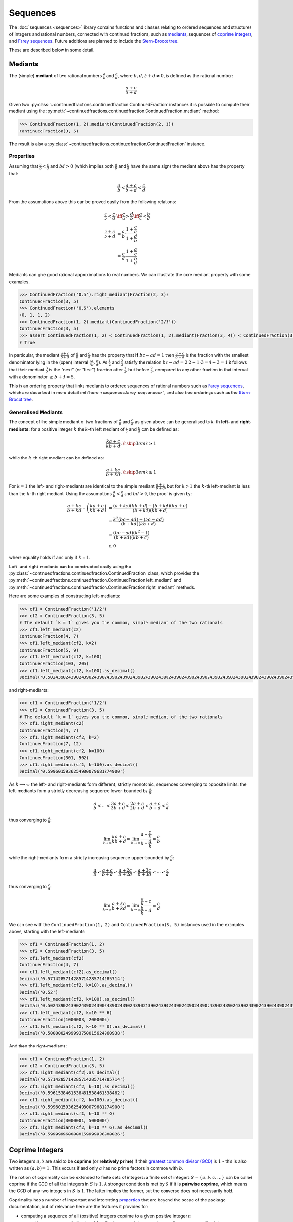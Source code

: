 .. meta::

   :google-site-verification: 3F2Jbz15v4TUv5j0vDJAA-mSyHmYIJq0okBoro3-WMY

=========
Sequences
=========

The :doc:`sequences <sequences>` library contains functions and classes relating to ordered sequences and structures of integers and rational numbers, connected with continued fractions, such as `mediants <https://en.wikipedia.org/wiki/Mediant_(mathematics)>`_, sequences of `coprime integers <https://en.wikipedia.org/wiki/Coprime_integers>`_, and `Farey sequences <https://en.wikipedia.org/wiki/Farey_sequence>`_. Future additions are planned to include the `Stern-Brocot tree <https://en.wikipedia.org/wiki/Stern%E2%80%93Brocot_tree>`_.

These are described below in some detail.

.. _sequences.mediants:

Mediants
========

The (simple) **mediant** of two rational numbers :math:`\frac{a}{b}` and :math:`\frac{c}{d}`, where :math:`b, d, b + d \neq 0`, is defined as the rational number:

.. math::

   \frac{a + c}{b + d}

Given two :py:class:`~continuedfractions.continuedfraction.ContinuedFraction` instances it is possible to compute their mediant using the :py:meth:`~continuedfractions.continuedfraction.ContinuedFraction.mediant` method:

.. code::

   >>> ContinuedFraction(1, 2).mediant(ContinuedFraction(2, 3))
   ContinuedFraction(3, 5)

The result is also a :py:class:`~continuedfractions.continuedfraction.ContinuedFraction` instance.

.. _sequences.mediants.properties:

Properties
----------

Assuming that :math:`\frac{a}{b} < \frac{c}{d}` and :math:`bd > 0` (which implies both :math:`\frac{a}{b}` and :math:`\frac{c}{d}` have the same sign) the mediant above has the property that:

.. math::

   \frac{a}{b} < \frac{a + c}{b + d} < \frac{c}{d}

From the assumptions above this can be proved easily from the following relations:

.. math::

   \begin{align}
   \frac{a}{b} < \frac{c}{d} &\iff \frac{c}{a} > \frac{d}{b} \iff \frac{a}{c} < \frac{b}{d} \\
   \frac{a + c}{b + d} &= \frac{a}{b} \cdot \frac{1 + \frac{c}{a}}{1 + \frac{d}{b}} \\
                       &= \frac{c}{d} \cdot \frac{1 + \frac{a}{c}}{1 + \frac{b}{d}}
   \end{align}

Mediants can give good rational approximations to real numbers. We can illustrate the core mediant property with some examples.

.. code:: python

   >>> ContinuedFraction('0.5').right_mediant(Fraction(2, 3))
   ContinuedFraction(3, 5)
   >>> ContinuedFraction('0.6').elements
   (0, 1, 1, 2)
   >>> ContinuedFraction(1, 2).mediant(ContinuedFraction('2/3'))
   ContinuedFraction(3, 5)
   >>> assert ContinuedFraction(1, 2) < ContinuedFraction(1, 2).mediant(Fraction(3, 4)) < ContinuedFraction(3, 4)
   # True

In particular, the mediant :math:`\frac{a + c}{b + d}` of :math:`\frac{a}{b}` and :math:`\frac{c}{d}` has the property that **if** :math:`bc - ad = 1` then :math:`\frac{a + c}{b + d}` is the fraction with the smallest denominator lying in the (open) interval :math:`(\frac{a}{b}, \frac{c}{d})`. As :math:`\frac{1}{2}` and :math:`\frac{2}{3}` satisfy the relation :math:`bc - ad = 2\cdot2 - 1\cdot3 = 4 - 3 = 1` it follows that their mediant :math:`\frac{3}{5}` is the "next" (or "first")  fraction after :math:`\frac{1}{2}`, but before :math:`\frac{2}{3}`, compared to any other fraction in that interval with a denominator :math:`\geq b + d = 5`. 

This is an ordering property that links mediants to ordered sequences of rational numbers such as `Farey sequences <https://en.wikipedia.org/wiki/Farey_sequence>`_, which are described in more detail :ref:`here <sequences.farey-sequences>`,
and also tree orderings such as the `Stern-Brocot tree <https://en.wikipedia.org/wiki/Stern%E2%80%93Brocot_tree>`_.

.. _sequences.mediants.generalised:

Generalised Mediants
--------------------

The concept of the simple mediant of two fractions of :math:`\frac{a}{b}` and :math:`\frac{c}{d}` as given above can be generalised to :math:`k`-th **left-** and **right-mediants**: for a positive integer :math:`k` the :math:`k`-th left mediant of :math:`\frac{a}{b}` and :math:`\frac{c}{d}` can be defined as:

.. math::

   \frac{ka + c}{kb + d}, \hskip{3em} k \geq 1

while the :math:`k`-th right mediant can be defined as:

.. math::

   \frac{a + kc}{b + kd}, \hskip{3em} k \geq 1

For :math:`k = 1` the left- and right-mediants are identical to the simple mediant :math:`\frac{a + c}{b + d}`, but for :math:`k > 1` the :math:`k`-th left-mediant is less than the :math:`k`-th right mediant. Using the assumptions :math:`\frac{a}{b} < \frac{c}{d}` and :math:`bd > 0`, the proof is given by:

.. math::

   \begin{align}
   \frac{a + kc}{b + kd} - \left(\frac{ka + c}{kb + d}\right) &= \frac{(a + kc)(kb + d) - (b + kd)(ka + c)}{(b + kd)(kb + d)} \\
                                                              &= \frac{k^2(bc - ad) - (bc - ad)}{(b + kd)(kb + d)} \\
                                                              &= \frac{(bc - ad)(k^2 - 1)}{(b + kd)(kb + d)} \\
                                                              &\geq 0
   \end{align}

where equality holds if and only if :math:`k = 1`.

Left- and right-mediants can be constructed easily using the :py:class:`~continuedfractions.continuedfraction.ContinuedFraction` class, which provides the :py:meth:`~continuedfractions.continuedfraction.ContinuedFraction.left_mediant` and :py:meth:`~continuedfractions.continuedfraction.ContinuedFraction.right_mediant` methods.

Here are some examples of constructing left-mediants:

.. code:: python

   >>> cf1 = ContinuedFraction('1/2')
   >>> cf2 = ContinuedFraction(3, 5)
   # The default `k = 1` gives you the common, simple mediant of the two rationals
   >>> cf1.left_mediant(c2)
   ContinuedFraction(4, 7)
   >>> cf1.left_mediant(cf2, k=2)
   ContinuedFraction(5, 9)
   >>> cf1.left_mediant(cf2, k=100)
   ContinuedFraction(103, 205)
   >>> cf1.left_mediant(cf2, k=100).as_decimal()
   Decimal('0.5024390243902439024390243902439024390243902439024390243902439024390243902439024390243902439024390244')

and right-mediants:

.. code:: python

   >>> cf1 = ContinuedFraction('1/2')
   >>> cf2 = ContinuedFraction(3, 5)
   # The default `k = 1` gives you the common, simple mediant of the two rationals
   >>> cf1.right_mediant(c2)
   ContinuedFraction(4, 7)
   >>> cf1.right_mediant(cf2, k=2)
   ContinuedFraction(7, 12)
   >>> cf1.right_mediant(cf2, k=100)
   ContinuedFraction(301, 502)
   >>> cf1.right_mediant(cf2, k=100).as_decimal()
   Decimal('0.5996015936254980079681274900')

As :math:`k \longrightarrow \infty` the left- and right-mediants form different, strictly monotonic, sequences 
converging to opposite limits: the left-mediants form a strictly decreasing sequence lower-bounded by :math:`\frac{a}{b}`:

.. math::

   \frac{a}{b} < \cdots < \frac{3a + c}{3b + d} < \frac{2a + c}{2b + d} < \frac{a + c}{b + d} < \frac{c}{d}

thus converging to :math:`\frac{a}{b}`:

.. math::

   \lim_{k \to \infty} \frac{ka + c}{kb + d} = \lim_{k \to \infty} \frac{a + \frac{c}{k}}{b + \frac{d}{k}} = \frac{a}{b}

while the right-mediants form a strictly increasing sequence upper-bounded by :math:`\frac{c}{d}`:

.. math::

   \frac{a}{b} < \frac{a + c}{b + d} < \frac{a + 2c}{b + 2d} < \frac{a + 3c}{b + 3d} < \cdots < \frac{c}{d}

thus converging to :math:`\frac{c}{d}`:

.. math::

   \lim_{k \to \infty} \frac{a + kc}{b + kd} = \lim_{k \to \infty} \frac{\frac{a}{k} + c}{\frac{b}{k} + d} = \frac{c}{d}

We can see with the ``ContinuedFraction(1, 2)`` and ``ContinuedFraction(3, 5)`` instances used in the examples above, starting with the left-mediants:

.. code:: python

   >>> cf1 = ContinuedFraction(1, 2)
   >>> cf2 = ContinuedFraction(3, 5)
   >>> cf1.left_mediant(cf2)
   ContinuedFraction(4, 7)
   >>> cf1.left_mediant(cf2).as_decimal()
   Decimal('0.5714285714285714285714285714')
   >>> cf1.left_mediant(cf2, k=10).as_decimal()
   Decimal('0.52')
   >>> cf1.left_mediant(cf2, k=100).as_decimal()
   Decimal('0.5024390243902439024390243902439024390243902439024390243902439024390243902439024390243902439024390244')
   >>> cf1.left_mediant(cf2, k=10 ** 6)
   ContinuedFraction(1000003, 2000005)
   >>> cf1.left_mediant(cf2, k=10 ** 6).as_decimal()
   Decimal('0.5000002499993750015624960938')

And then the right-mediants:

.. code:: python

   >>> cf1 = ContinuedFraction(1, 2)
   >>> cf2 = ContinuedFraction(3, 5)
   >>> cf1.right_mediant(cf2).as_decimal()
   Decimal('0.5714285714285714285714285714')
   >>> cf1.right_mediant(cf2, k=10).as_decimal()
   Decimal('0.5961538461538461538461538462')
   >>> cf1.right_mediant(cf2, k=100).as_decimal()
   Decimal('0.5996015936254980079681274900')
   >>> cf1.right_mediant(cf2, k=10 ** 6)
   ContinuedFraction(3000001, 5000002)
   >>> cf1.right_mediant(cf2, k=10 ** 6).as_decimal()
   Decimal('0.5999999600000159999936000026')

.. _sequences.coprime-integers:

Coprime Integers
================

Two integers :math:`a, b` are said to be **coprime** (or **relatively prime**) if their `greatest common divisor (GCD) <https://en.wikipedia.org/wiki/Greatest_common_divisor>`_ is :math:`1` - this is also written as :math:`(a, b) = 1`. This occurs if and only :math:`a` has no prime factors in common with :math:`b`.

The notion of coprimality can be extended to finite sets of integers: a finite set of integers :math:`S = \{a, b, c, \ldots\}` can be called coprime if the GCD of all the integers in :math:`S` is :math:`1`. A stronger condition is met by :math:`S` if it is **pairwise coprime**, which means the GCD of any two integers in :math:`S` is :math:`1`. The latter implies the former, but the converse does not necessarily hold.

Coprimality has a number of important and interesting `properties <https://en.wikipedia.org/wiki/Coprime_integers#Properties>`_ that are beyond the scope of the package documentation, but of relevance here are the features it provides for:

* computing a sequence of all (positive) integers coprime to a given positive integer :math:`n`
* computing a sequence of all pairs of (positive) coprime integers not exceeding a given positive integer :math:`n`

These are described in more detail below.

.. _sequences.coprime-integers.integers:

Integers Coprime to a Given Integer
-----------------------------------

The :py:func:`~continuedfractions.sequences.coprime_integers` function can be used to compute an (ordered) sequence of (positive) integers coprime to a given positive integer :math:`n`:

.. code:: python

   >>> coprime_integers(10)
   (9, 7, 3, 1)
   >>> coprime_integers(20)
   (19, 17, 13, 11, 9, 7, 3, 1)
   >>> coprime_integers(100)
   (99, 97, 93, 91, 89, 87, 83, 81, 79, 77, 73, 71, 69, 67, 63, 61, 59, 57, 53, 51, 49, 47, 43, 41, 39, 37, 33, 31, 29, 27, 23, 21, 19, 17, 13, 11, 9, 7, 3, 1)

The result, for a given integer :math:`n \geq 1`, is always a tuple of positive integers coprime to :math:`n`, in descending order, and ending with :math:`1`. If :math:`n` is not a positive integer a :py:class:`ValueError` is raised.

.. note::

   There is also a generator version :py:func:`~continuedfractions.sequences.coprime_integers_generator`, which is actually used by :py:func:`~continuedfractions.sequences.coprime_integers`. Here are a few examples of using the generator version:

   .. code:: python

      >>> gen = coprime_integers_generator(10)
      >>> while True:
      ...     try:
      ...         print(next(gen))
      ...     except StopIteration:
      ...         break
      ...
      9
      7
      3
      1
      >>> from itertools import takewhile
      >>> tuple(takewhile(lambda x: x > 5, coprime_integers_generator(10)))
      (9, 7)

   Both :py:func:`~continuedfractions.sequences.coprime_integers_generator` and :py:func:`~continuedfractions.sequences.coprime_integers` have the same argument structure, but :py:func:`~continuedfractions.sequences.coprime_integers` is cached while the generator version is not.

The count of the coprimes sequence returned by :py:func:`~continuedfractions.sequences.coprime_integers` for a given :math:`n \geq 1` is consistent with `totient function <https://en.wikipedia.org/wiki/Euler%27s_totient_function>`_ :math:`\phi(n)`, on which it is based, and this can be verified using the Sympy :py:class:`~sympy.ntheory.factor_.totient` callable.

.. code:: python

   >>> import sympy
   >>> assert len(coprime_integers(1)) == sympy.totient(1) == 1
   >>> assert len(coprime_integers(2)) == sympy.totient(2) == 1
   >>> assert len(coprime_integers(3)) == sympy.totient(3) == 2
   >>> assert len(coprime_integers(4)) == sympy.totient(4) == 2
   >>> assert len(coprime_integers(5)) == sympy.totient(5) == 4
   >>> assert len(coprime_integers(10)) == sympy.totient(10) == 4
   >>> assert len(coprime_integers(100)) == sympy.totient(100) == 40

The optional parameters ``start`` (default :math:`1`) and ``stop`` (default :py:data:`None`) can be used to restrict the full sequence of all integers coprime to the given :math:`n` to a closed interval bounded by ``start`` and ``stop``, where ``start`` must be less than ``stop`` if ``stop`` is given. For :math:`n = 1, 2` the ``start`` value is effectively ignored, but if :math:`n > 2` then the ``start`` value must be an integer in the range :math:`1..n - 2`. The ``stop`` value defaults to ``None``, which is then internally initialised to :math:`n`; if :math:`n > 1` and ``stop`` is given then it must be an integer in the range :math:`\text{start} + 1..n`.

Examples with combinations of the optional parameters are given below.

.. code:: python

   >>> coprime_integers(10, stop=9)
   (9, 7, 3, 1)
   >>> coprime_integers(10, start=2, stop=9)
   (9, 7, 3)
   >>> coprime_integers(10, start=2)
   (9, 7, 3)
   >>> coprime_integers(10, stop=8)
   (7, 3, 1)
   >>> coprime_integers(10, start=2, stop=8)
   (7, 3)
   >>> coprime_integers(10, start=2, stop=7)
   (7, 3)
   >>> coprime_integers(10, start=3, stop=7)
   (7, 3)
   >>> coprime_integers(10, start=4, stop=7)
   (7,)
   >>> coprime_integers(10, stop=6)
   (3, 1)
   >>> coprime_integers(10, start=2, stop=6)
   (3,)
   >>> coprime_integers(10, start=3, stop=5)
   (3,)
   >>> coprime_integers(10, start=3, stop=4)
   (3,)

.. _sequences.coprime-integers.integer-pairs:

Pairs of Coprime Integers
-------------------------

For a given positive integer :math:`n` the :py:func:`~continuedfractions.sequences.coprime_pairs` function can be used to compute an (ordered) sequence of integer pairs :math:`(a, b)` coprime to each other, such that :math:`a, b \leq n`:

.. code:: python

   >>> coprime_pairs(1)
   ((1, 1),)
   >>> coprime_pairs(2)
   (1, 1), (2, 1))
   >>> coprime_pairs(3)
   ((1, 1), (2, 1), (3, 2), (3, 1))
   >>> coprime_pairs(4)
   ((1, 1), (2, 1), (3, 2), (3, 1), (4, 3), (4, 1))
   >>> coprime_pairs(5)
   ((1, 1), (2, 1), (3, 2), (3, 1), (4, 3), (4, 1), (5, 4), (5, 3), (5, 2), (5, 1))
   >>> coprime_pairs(6)
   ((1, 1), (2, 1), (3, 2), (4, 3), (4, 1), (3, 1), (5, 4), (5, 3), (5, 2), (5, 1), (6, 5), (6, 1))
   >>> coprime_pairs(7)
   ((1, 1), (2, 1), (3, 2), (4, 3), (5, 4), (5, 2), (4, 1), (3, 1), (5, 3), (5, 1), (6, 5), (6, 1), (7, 6), (7, 5), (7, 4), (7, 3), (7, 2), (7, 1))
   >>> coprime_pairs(8)
   ((1, 1), (2, 1), (3, 2), (4, 3), (5, 4), (6, 5), (5, 2), (4, 1), (6, 1), (3, 1), (5, 3), (5, 1), (7, 6), (7, 5), (7, 4), (7, 3), (7, 2), (7, 1), (8, 7), (8, 5), (8, 3), (8, 1))
   >>> coprime_pairs(9)
   ((1, 1), (2, 1), (3, 2), (4, 3), (5, 4), (6, 5), (7, 6), (7, 2), (5, 2), (4, 1), (7, 4), (6, 1), (3, 1), (5, 3), (7, 5), (7, 3), (5, 1), (7, 1), (8, 7), (8, 5), (8, 3), (8, 1), (9, 8), (9, 7), (9, 5), (9, 4), (9, 2), (9, 1))
   >>> coprime_pairs(10)
   ((1, 1), (2, 1), (3, 2), (4, 3), (5, 4), (6, 5), (7, 6), (8, 7), (8, 3), (7, 2), (5, 2), (8, 5), (4, 1), (7, 4), (6, 1), (8, 1), (3, 1), (5, 3), (7, 5), (7, 3), (5, 1), (7, 1), (9, 8), (9, 7), (9, 5), (9, 4), (9, 2), (9, 1), (10, 9), (10, 7), (10, 3), (10, 1))

The result, for a given integer :math:`n \geq 1` is a tuple of integer pairs :math:`(a, b)` such that :math:`(a, b) = 1` and :math:`1 \leq b < a \leq n`.

.. note::

   There is also a generator version :py:func:`~continuedfractions.sequences.coprime_pairs_generator`, which is actually used by :py:func:`~continuedfractions.sequences.coprime_pairs`. Below is an example of using the generator version:

   .. code:: python

      >>> gen = coprime_pairs_generator(5)
      >>> while True:
      ...     try:
      ...         print(next(gen))
      ...     except StopIteration:
      ...         break
      ...
      (1, 1)
      (2, 1)
      (3, 2)
      (3, 1)
      (4, 3)
      (4, 1)
      (5, 4)
      (5, 3)
      (5, 2)
      (5, 1)

   Both :py:func:`~continuedfractions.sequences.coprime_pairs_generator` and :py:func:`~continuedfractions.sequences.coprime_pairs` have the same argument structure, but :py:func:`~continuedfractions.sequences.coprime_pairs` is cached while the generator version is not.

The count of the coprime pairs sequence returned by :py:func:`~continuedfractions.sequences.coprime_pairs` for a given :math:`n` is given by:

.. math::

   \phi(1) + \phi(2) + \cdots + \phi(n) = \sum_{k = 1}^n \phi(k)

where :math:`\phi(n)` is the totient function. This is because if :math:`\mathcal{C}_n` denotes the set of all coprime pairs :math:`(a, b)`, with :math:`1 \leq b < a \leq n`, then it can be partitioned into disjoint subsets :math:`\mathcal{C}_k`, where :math:`k=1,2,\ldots,n`, and each :math:`\mathcal{C}_k` contains :math:`\phi(k)` pairs :math:`(k, j)`, where :math:`1 \leq j < k \leq n` and :math:`(k, j) = 1`.

We can check the counts using the `summatory totient function <https://en.wikipedia.org/wiki/Totient_summatory_function>`_:

.. code:: python

   >>> assert len(coprime_pairs(1)) == sum(map(sympy.totient, range(1, 2))) == 1
   >>> assert len(coprime_pairs(2)) == sum(map(sympy.totient, range(1, 3))) == 2
   >>> assert len(coprime_pairs(3)) == sum(map(sympy.totient, range(1, 4))) == 4
   >>> assert len(coprime_pairs(4)) == sum(map(sympy.totient, range(1, 5))) == 6
   >>> assert len(coprime_pairs(5)) == sum(map(sympy.totient, range(1, 6))) == 10
   >>> assert len(coprime_pairs(10)) == sum(map(sympy.totient, range(1, 11))) == 32
   >>> assert len(coprime_pairs(100)) == sum(map(sympy.totient, range(1, 101))) == 3044
   >>> assert len(coprime_pairs(1000)) == sum(map(sympy.totient, range(1, 1001))) == 304192
   >>> assert len(coprime_pairs(10000)) == sum(map(sympy.totient, range(1, 10001))) == 30397486

A naive implementation of a coprime pairs generating function would involve a search for pairs of integers (in a bounded interval), and would therefore have quadratic worst-case time complexity. The :py:func:`~continuedfractions.sequences.coprime_pairs` function uses a different approach based on ternary trees, as described below.

.. _sequences.ksrm-trees:

KSRM Trees
----------

The :py:class:`~continuedfractions.sequences.KSRMTree` class is an implicit/generative class implementation of two ternary trees for representing (and generating) all pairs of (positive) coprime integers, as presented in separate papers by A. R. Kanga, and `R. Saunders and T. Randall <https://doi.org/10.2307/3618576>`_, and `D. W. Mitchell <https://doi.org/10.2307/3622017>`_.

.. note::

   The class is named ``KSRMTree`` purely for convenience, but it is actually a representation of two (ternary) trees.

.. note::

   The author could not access the Kanga paper online, but the core result is described in the papers of Saunders and Randall, and of Mitchell.

Firstly, we describe some background material on the KSRM trees, which are presented in the papers mentioned above. These papers are largely concerned with so-called `primitive Pythagorean triples <https://en.wikipedia.org/wiki/Pythagorean_triple#Elementary_properties_of_primitive_Pythagorean_triples>`_, but have a fundamental consequence for the representation (and generation) of coprime pairs: all pairs of (positive) coprime integers :math:`(a, b)`, where :math:`1 \leq b < a`, can be represented as nodes in one of two ternary trees, the first which has the "parent" node :math:`(2, 1)` and the second which has the parent node :math:`(3, 1)`. Each node, starting with the parent nodes, has three children given by the relations:

.. math::

   (a^\prime, b^\prime) = \begin{cases}
                          (2a - b, a), \hskip{3em} \text{ branch #} 1 \\
                          (2a + b, a), \hskip{3em} \text{ branch #} 2 \\
                          (a + 2b, b), \hskip{3em} \text{ branch #} 3                   
                          \end{cases}

all of which are coprime. The children of these nodes by the same branch relations are also coprime, and so on. For the original proofs please refer to the papers. However it is easy to see the reasoning: if :math:`a, b` are coprime integers, with :math:`1 \leq b < a`, then :math:`2a \pm b \equiv \pm b \left(\text{mod }a \right)` and hence :math:`(2a \pm b, a) = 1`, while :math:`a + 2b \equiv a \left(\text{mod }b \right)` and hence :math:`(a + 2b, b) = 1`. Conversely, if :math:`(a^\prime, b^\prime)` is any coprime pair, with :math:`1 \leq b^\prime < a^\prime`, then either 
:math:`b < a^\prime < 2b^\prime`, in which case :math:`(a^\prime, b^\prime)` is the child of the smaller coprime pair :math:`(b^\prime, 2b^\prime - a^\prime)` along the 1st branch, or :math:`2b < a^\prime < 3b^\prime`, in which case :math:`(a^\prime, b^\prime)` is the child of the smaller coprime pair :math:`(b^\prime, a^\prime - 2b^\prime)` along the 2nd branch, or :math:`a^\prime > 3b^\prime`, in which case :math:`(a^\prime, b^\prime)` is the child of the smaller coprime pair :math:`(a^\prime - 2b^\prime, b^\prime)` along the 3rd branch. The smallest coprime pair that can be obtained in this process of getting the parent node is either :math:`(2, 1)` or :math:`(3, 1)`.

We can inspect the roots and branches by constructing a :py:class:`~continuedfractions.sequences.KSRMTree` instance, and looking at the :py:attr:`~continuedfractions.sequences.KSRMTree.roots` and :py:attr:`~continuedfractions.sequences.KSRMTree.branches` properties.

.. code:: python
    
   >>> tree = KSRMTree()
   >>> tree.roots
   ((2, 1), (3, 1))
   >>> tree.branches
   (NamedCallableProxy("KSRM tree branch #1: (x, y) |--> (2x - y, x)"),
    NamedCallableProxy("KSRM tree branch #2: (x, y) |--> (2x + y, x)"),
    NamedCallableProxy("KSRM tree branch #3: (x, y) |--> (x + 2y, y)"))

The :py:attr:`~continuedfractions.sequences.KSRMTree.branches` property is a tuple of callables (instances of :py:class:`~continuedfractions.utils.NamedCallableProxy`), one for each of the three branches. Each callable takes two (coprime) integers :math:`a, b`, with :math:`1 \leq b < a`, as arguments. The nodes can be generated manually as follows:

.. code:: python

   # Generating the 1st generation of children for the root ``(2, 1)``
   >>> [tree.branches[k](2, 1) for k in range(3)]
   [(3, 2), (5, 2), (4, 1)]
   # Generating the 1st generation of children for the root ``(3, 1)``
   >>> [tree.branches[k](3, 1) for k in range(3)]
   [(5, 3), (7, 3), (5, 1)]

The generation of coprime pairs via the trees can then be implemented with a generative search procedure that starts separately from the parents :math:`(2, 1)` and :math:`(3, 1)`, and applies the functions given by the mappings below to each parent:

.. math::

   \begin{align}
   (a, b) &\longmapsto (2a - b, a) \\
   (a, b) &\longmapsto (2a + b, a) \\
   (a, b) &\longmapsto (a + 2b, b)
   \end{align}

producing the "1st generation" of :math:`3 + 3 = 6` pairs. This can be repeated ad infinitum as required.

.. note::

   The tree with the root :math:`(3, 1)` only contains coprime pairs of odd integers, under the maps described above.

If we let :math:`k = 0` denote the :math:`0`-th generation consisting only of the two roots :math:`(2, 1)` and :math:`(3, 1)`, then for :math:`k \geq 1` the :math:`k`-th generation, for either tree, will have a total of :math:`3^k` children, the total number of all members up to and including the :math:`k`-th generation will be :math:`1 + 3 + 3^2 + \ldots + 3^k = \frac{3^{k + 1} - 1}{2}`, and the total number of all members in both trees up to and including the :math:`k`-th generation will be :math:`3^{k + 1} - 1`.

For :math:`k = 2` (two generations) we have the following graphical representation:

.. figure:: ../_static/ksrm-tree-depth2.png
   :align: left
   :alt: The KSRM Coprime Pairs Trees for two generations

The :py:class:`~continuedfractions.sequences.KSRMTree` class contains one main search method :py:meth:`~continuedfractions.sequences.KSRMTree.search`, which is a wrapper and generator that implements the procedure described above.

.. code:: python

   >>> tree = KSRMTree()
   >>> list(tree.search(1))
   [(1, 1)]
   >>> list(tree.search(2))
   [(1, 1), (2, 1)]
   >>> list(tree.search(3))
   [(1, 1), (2, 1), (3, 2), (3, 1)]
   >>> list(tree.search(5))
   [(1, 1), (2, 1), (3, 2), (4, 3), (4, 1), (3, 1), (5, 4), (5, 3), (5, 2), (5, 1)]
   >>> list(tree.search(10))
   [(1, 1), (2, 1), (3, 2), (4, 3), (5, 4), (6, 5), (7, 6), (8, 7), (9, 8), (8, 3), (7, 2), (5, 2), (8, 5), (9, 2), (4, 1), (7, 4), (9, 4), (6, 1), (8, 1), (3, 1), (5, 3), (7, 5), (9, 7), (7, 3), (5, 1), (9, 5), (7, 1), (9, 1), (10, 9), (10, 7), (10, 3), (10, 1)]

The number of coprime pairs generated for a given :math:`n \geq 1` is given by:

.. math::

   \phi(1) + \phi(2) + \cdots + \phi(n) = \sum_{k = 1}^n \phi(k)

where :math:`\phi(k)` is the totient function.

The :py:meth:`~continuedfractions.sequences.KSRMTree.search` method is only a wrapper for the actual search function on roots, which is :py:meth:`~continuedfractions.sequences.KSRMTree.search_root`. This is also a generator, and implements a `branch and bound <https://en.wikipedia.org/wiki/Branch_and_bound>`_ `depth first search <https://en.wikipedia.org/wiki/Depth-first_search>`_ of the KSRM trees, with pre-ordered traversal of nodes (root-left-mid-right or NLMR), and backtracking and pruning. The backtracking function is implemented as the private method :py:meth:`~continuedfractions.sequences.KSRMTree._backtrack`.

Some examples are given below.

.. code:: python

   >>> tree = KSRMTree()
   >>> list(tree.search_root(5, (2, 1)))
   [(2, 1), (3, 2), (4, 3), (5, 4), (5, 2), (4, 1)]
   >>> assert tree.roots[0] == (2, 1)
   >>> list(tree.search_root(5, tree.roots[0]))
   [(2, 1), (3, 2), (4, 3), (5, 4), (5, 2), (4, 1)]
   >>> list(tree.search_root(5, (3, 1)))
   [(3, 1), (5, 3), (5, 1)]
   >>> assert tree.roots[1] == (3, 1)
   >>> list(tree.search_root(5, tree.roots[1]))
   [(3, 1), (5, 3), (5, 1)]

The result for a given :math:`n \geq 1` is a generator of coprime pairs, yielded in order of traversal, starting from the (given) root node. The tree is only traversed for :math:`n > 1`. More details on the implementation, including the depth-first search, branch-and-bound, pruning and backtracking and so on can be found in the :py:meth:`~continuedfractions.sequences.KSRMTree.search_root` API documentation.

The implementation of :py:meth:`~continuedfractions.sequences.KSRMTree.search_root` is guaranteed to terminate for any given :math:`n`, as there is always a finite subset of nodes :math:`(a, b)` satisfying the conditions :math:`1 \leq b < a \leq n` and :math:`(a, b) = 1`, and nodes that don't satisfy these conditions are discarded (pruned).

As the KSRM trees are ternary trees the worst case time complexity of search, for either tree, is given by :math:`O(3^d)`, where :math:`3` is the (constant) branching factor, and :math:`d` is the depth to which the search is performed. Theoretically, the space complexity is :math:`O(3d)`, but the pruning of nodes and backtracking ensures that for almost all of the search for any given :math:`n` only some fraction of :math:`d` nodes, along a single branch, are ever stored all at once.

.. _sequences.farey-sequences:

Farey Sequences
===============

The :py:func:`~continuedfractions.sequences.farey_sequence` function can be used to generate `Farey sequences <https://en.wikipedia.org/wiki/Farey_sequence>`_:

.. code:: python

   >>> from continuedfractions.sequences import farey_sequence
   >>> farey_sequence(10)
   (ContinuedFraction(0, 1), ContinuedFraction(1, 10), ContinuedFraction(1, 9), ContinuedFraction(1, 8), ContinuedFraction(1, 7), ContinuedFraction(1, 6), ContinuedFraction(1, 5), ContinuedFraction(2, 9), ContinuedFraction(1, 4), ContinuedFraction(2, 7), ContinuedFraction(3, 10), ContinuedFraction(1, 3), ContinuedFraction(3, 8), ContinuedFraction(2, 5), ContinuedFraction(3, 7), ContinuedFraction(4, 9), ContinuedFraction(1, 2), ContinuedFraction(5, 9), ContinuedFraction(4, 7), ContinuedFraction(3, 5), ContinuedFraction(5, 8), ContinuedFraction(2, 3), ContinuedFraction(7, 10), ContinuedFraction(5, 7), ContinuedFraction(3, 4), ContinuedFraction(7, 9), ContinuedFraction(4, 5), ContinuedFraction(5, 6), ContinuedFraction(6, 7), ContinuedFraction(7, 8), ContinuedFraction(8, 9), ContinuedFraction(9, 10), ContinuedFraction(1, 1))

The result is a tuple of :py:class:`~continuedfractions.continuedfraction.ContinuedFraction` instances in ascending order of magnitude, starting with ``ContinuedFraction(0, 1)`` and ending with ``ContinuedFraction(1, 1)``.

.. note::

   There is also a generator version :py:func:`~continuedfractions.sequences.farey_sequence_generator`, which is actually used by :py:func:`~continuedfractions.sequences.farey_sequence`. Below is an example of using the generator version:

   .. code:: python

      >>> tuple(farey_sequence_generator(5))
      (ContinuedFraction(0, 1), ContinuedFraction(1, 5), ContinuedFraction(1, 4), ContinuedFraction(1, 3), ContinuedFraction(2, 5), ContinuedFraction(1, 2), ContinuedFraction(3, 5), ContinuedFraction(2, 3), ContinuedFraction(3, 4), ContinuedFraction(4, 5), ContinuedFraction(1, 1))
      >>> gen = farey_sequence_generator(5)
      >>> while True:
      ...     try:
      ...         print(next(gen))
      ...     except StopIteration:
      ...         break
      ...
      0
      1/5
      1/4
      1/3
      2/5
      1/2
      3/5
      2/3
      3/4
      4/5
      1

   Both :py:func:`~continuedfractions.sequences.farey_sequence_generator` and :py:func:`~continuedfractions.sequences.farey_sequence` have the same argument structure, but :py:func:`~continuedfractions.sequences.farey_sequence` is cached while the generator version is not.

The Farey sequence :math:`F_n` of order :math:`n` is an (ordered) sequence of (irreducible) rational numbers, called **Farey fractions**, in the closed unit interval :math:`[0, 1]`, which can be defined as follows:

.. math::

   \begin{align}
   F_n = \left(\frac{b}{a}\right) \text{ s.t. } & (a, b) = 1 \text{ and } 1 \leq b < a \leq n,\\
                                                & \text{ or } b = 0, a = 1, \\
                                                & \text{ or } b = a = 1
   \end{align}

The special case is when :math:`n = 1` and :math:`F_1` is given by:

.. math::

   F_1 = \left(\frac{0}{1}, \frac{1}{1}\right)

The elements of :math:`F_n` are written in ascending order of magnitude. The first five Farey sequences are listed below:

.. math::

   \begin{align}
   F_1 &= \left( \frac{0}{1}, \frac{1}{1} \right) \\
   F_2 &= \left( \frac{0}{1}, \frac{1}{2}, \frac{1}{1} \right) \\
   F_3 &= \left( \frac{0}{1}, \frac{1}{3}, \frac{1}{2}, \frac{2}{3}, \frac{1}{1} \right) \\
   F_4 &= \left( \frac{0}{1}, \frac{1}{4}, \frac{1}{3}, \frac{1}{2}, \frac{2}{3}, \frac{3}{4}, \frac{1}{1} \right) \\
   F_5 &= \left( \frac{0}{1}, \frac{1}{5}, \frac{1}{4}, \frac{1}{3}, \frac{2}{5}, \frac{1}{2}, \frac{3}{5}, \frac{2}{3}, \frac{3}{4}, \frac{4}{5}, \frac{1}{1} \right)
   \end{align}

and this can be checked with the :py:func:`~continuedfractions.sequences.farey_sequence` function:

.. code:: python

   >>> farey_sequence(1)
   (ContinuedFraction(0, 1), ContinuedFraction(1, 1))
   >>> farey_sequence(2)
   (ContinuedFraction(0, 1), ContinuedFraction(1, 2), ContinuedFraction(1, 1))
   >>> farey_sequence(3)
   (ContinuedFraction(0, 1), ContinuedFraction(1, 3), ContinuedFraction(1, 2), ContinuedFraction(2, 3), ContinuedFraction(1, 1))
   >>> farey_sequence(4)
   (ContinuedFraction(0, 1), ContinuedFraction(1, 4), ContinuedFraction(1, 3), ContinuedFraction(1, 2), ContinuedFraction(2, 3), ContinuedFraction(3, 4), ContinuedFraction(1, 1))
   >>> farey_sequence(5)
   (ContinuedFraction(0, 1), ContinuedFraction(1, 5), ContinuedFraction(1, 4), ContinuedFraction(1, 3), ContinuedFraction(2, 5), ContinuedFraction(1, 2), ContinuedFraction(3, 5), ContinuedFraction(2, 3), ContinuedFraction(3, 4), ContinuedFraction(4, 5), ContinuedFraction(1, 1))

For :math:`n > 1` we can write the fractions in :math:`F_n` as :math:`\frac{b}{a}` where :math:`a > b`: then the restriction :math:`(a, b) = 1` (meaning :math:`a` and :math:`b` must be coprime), combined with :math:`a \leq n`, means that :math:`F_n` contains, for each :math:`a \leq n`, exactly :math:`\phi(a)` fractions of the form :math:`\frac{b}{a}` where :math:`a > b` and :math:`(a, b) = 1`, and :math:`\phi(k)` is the totient function.

As :math:`F_n` also contains the special fraction :math:`\frac{0}{1}` as its initial element, it means that the length :math:`|F_n|` of :math:`F_n` is given by:

.. math::

   |F_n| = 1 + \phi(1) + \phi(2) + \cdots + \phi(n) = 1 + \sum_{k = 1}^n \phi(k)

For :math:`n > 1` the sequence :math:`F_n` contains all elements of :math:`F_{n - 1}`. Thus, the length :math:`|F_n|` can also be written as:

.. math::

   |F_n| = |F_{n - 1}| + \phi(n)

.. note::

   For any :math:`n \geq 1` the fraction :math:`\frac{1}{n}` first occurs as a Farey fraction in the Farey sequence :math:`F_n`. Also, the fraction :math:`\frac{1}{2}` is the middle term in any Farey sequence :math:`F_n` where :math:`n \geq 2`.

As with :py:func:`~continuedfractions.sequences.coprime_pairs` the counts for :py:func:`~continuedfractions.sequences.farey_sequence`, which uses the former, can be checked using the summatory totient function:

.. code:: python

   >>> assert len(farey_sequence(1)) == 1 + sum(map(sympy.totient, range(1, 2))) == 2
   >>> assert len(farey_sequence(2)) == 1 + sum(map(sympy.totient, range(1, 3))) == 3
   >>> assert len(farey_sequence(3)) == 1 + sum(map(sympy.totient, range(1, 4))) == 5
   >>> assert len(farey_sequence(4)) == 1 + sum(map(sympy.totient, range(1, 5))) == 7
   >>> assert len(farey_sequence(5)) == 1 + sum(map(sympy.totient, range(1, 6))) == 11
   >>> assert len(farey_sequence(10)) == 1 + sum(map(sympy.totient, range(1, 11))) == 33
   >>> assert len(farey_sequence(100)) == 1 + sum(map(sympy.totient, range(1, 101))) == 3045
   >>> assert len(farey_sequence(1000)) == 1 + sum(map(sympy.totient, range(1, 1001))) == 304193
   >>> assert len(farey_sequence(10000)) == 1 + sum(map(sympy.totient, range(1, 10001))) == 30397487

Farey sequences have some interesting properties and connections with mediants and continued fractions, as described `here <https://en.wikipedia.org/wiki/Farey_sequence>`_. In relation to :ref:`mediants <sequences.mediants>` there is the notion of `Farey neighbours <https://en.wikipedia.org/wiki/Farey_sequence#Farey_neighbours>`_, which are simply adjacent or consecutive Farey fractions in a Farey sequence :math:`F_n`. Specifically, if fractions :math:`\frac{a}{b}` and :math:`\frac{c}{d}`, with :math:`\frac{a}{b} < \frac{c}{d}`, are Farey neighbours in a Farey sequence :math:`F_n`, where we may assume that :math:`n` is the smallest such index, then:

* the mediant :math:`\frac{a + c}{b + d}` is a Farey fraction which first appears in the Farey sequence :math:`F_{b + d}`.
* the difference :math:`\frac{c}{d} - \frac{a}{b} = \frac{bc - ad}{bd} = \frac{1}{bd}` is a Farey fraction which first appears in the Farey sequence :math:`F_{bd}`.

This can be checked using :py:func:`~continuedfractions.sequences.farey_sequence`, taking :math:`\frac{a}{b} = \frac{2}{3}` and :math:`\frac{c}{d} = \frac{3}{4}`, which first occur as Farey neighbours in the Farey sequence :math:`F_4`:

.. code:: python

   >>> print(', '.join([str(frac) for frac in farey_sequence(4)]))
   0, 1/4, 1/3, 1/2, 2/3, 3/4, 1
   >>> assert ContinuedFraction(2, 3).mediant(ContinuedFraction(3, 4)) in farey_sequence(7)
   >>> assert ContinuedFraction(3, 4) - ContinuedFraction(2, 3) in farey_sequence(12)

.. _sequences.references:

References
==========

[1] Branch and bound. (2024, May 4). In Wikipedia. https://en.wikipedia.org/wiki/Branch_and_bound

[2] Coprime integers. (2024, May 7). In Wikipedia. https://en.wikipedia.org/wiki/Coprime_integers

[3] Depth-first search. (2024, January 27). In Wikipedia. https://en.wikipedia.org/wiki/Depth-first_search

[4] Farey sequence. (2024, May 11). In Wikipedia. https://en.wikipedia.org/wiki/Farey_sequence

[5] Khinchin, A. Y. (1997). Continued Fractions. Dover Publications.

[6] Mediant (mathematics). (2024, January 27). In Wikipedia. https://en.wikipedia.org/wiki/Mediant_(mathematics)

[7] Mitchell, D. W. (2001). An Alternative Characterisation of All Primitive Pythagorean Triples. The Mathematical Gazette, 85(503), 273-275. https://doi.org/10.2307/3622017

[8] Saunders, R., & Randall, T. (1994). The family tree of the Pythagorean triplets revisited. The Mathematical Gazette, 78(482), 190-193. https://doi.org/10.2307/3618576

[9] Stern-Brocot tree. (2023, December 28). In Wikipedia. https://en.wikipedia.org/wiki/Stern%E2%80%93Brocot_tree
